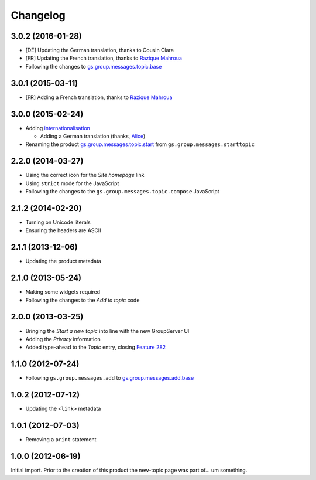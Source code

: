 Changelog
=========
3.0.2 (2016-01-28)
------------------

* [DE] Updating the German translation, thanks to Cousin Clara
* [FR] Updating the French translation, thanks to `Razique
  Mahroua`_
* Following the changes to `gs.group.messages.topic.base`_

.. _gs.group.messages.topic.base:
   https://github.com/groupserver/gs.group.messages.topic.base

3.0.1 (2015-03-11)
------------------

* [FR] Adding a French translation, thanks to `Razique Mahroua`_

.. _Razique Mahroua:
   https://www.transifex.com/accounts/profile/Razique/


3.0.0 (2015-02-24)
-----------------

* Adding internationalisation_

  + Adding a German translation (thanks, Alice_)

* Renaming the product `gs.group.messages.topic.start`_ from
  ``gs.group.messages.starttopic``

.. _internationalisation:
   https://www.transifex.com/projects/p/gs-group-messages-topic-start/
.. _Alice: http://groupserver.org/p/alice
.. _gs.group.messages.topic.start:
   https://github.com/groupserver/gs.group.messages.topic.start


2.2.0 (2014-03-27)
------------------

* Using the correct icon for the *Site homepage* link
* Using ``strict`` mode for the JavaScript
* Following the changes to the
  ``gs.group.messages.topic.compose`` JavaScript

2.1.2 (2014-02-20)
------------------

* Turning on Unicode literals
* Ensuring the headers are ASCII

2.1.1 (2013-12-06)
------------------

* Updating the product metadata

2.1.0 (2013-05-24)
------------------

* Making some widgets required
* Following the changes to the *Add to topic* code

2.0.0 (2013-03-25)
------------------

* Bringing the *Start a new topic* into line with the new
  GroupServer UI
* Adding the *Privacy* information
* Added type-ahead to the *Topic* entry, closing `Feature 282`_

.. _Feature 282: https://redmine.iopen.net/issues/282

1.1.0 (2012-07-24)
------------------

* Following ``gs.group.messages.add`` to `gs.group.messages.add.base`_

.. _gs.group.messages.add.base:
   https://github.com/groupserver/gs.group.messages.add.base

1.0.2 (2012-07-12)
------------------

* Updating the ``<link>`` metadata

1.0.1 (2012-07-03)
------------------

* Removing a ``print`` statement

1.0.0 (2012-06-19)
------------------

Initial import. Prior to the creation of this product the
new-topic page was part of… um something.

..  LocalWords:  Changelog github groupserver

